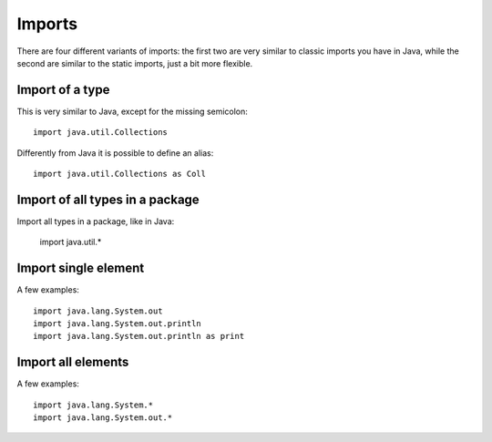Imports
-------

There are four different variants of imports: the first two are very similar to classic imports you have in Java, while
the second are similar to the static imports, just a bit more flexible.

Import of a type
~~~~~~~~~~~~~~~~

This is very similar to Java, except for the missing semicolon: ::

    import java.util.Collections

Differently from Java it is possible to define an alias: ::

    import java.util.Collections as Coll

Import of all types in a package
~~~~~~~~~~~~~~~~~~~~~~~~~~~~~~~~

Import all types in a package, like in Java:

     import java.util.*

Import single element
~~~~~~~~~~~~~~~~~~~~~

A few examples: ::

     import java.lang.System.out
     import java.lang.System.out.println
     import java.lang.System.out.println as print

Import all elements
~~~~~~~~~~~~~~~~~~~

A few examples: ::

     import java.lang.System.*
     import java.lang.System.out.*

